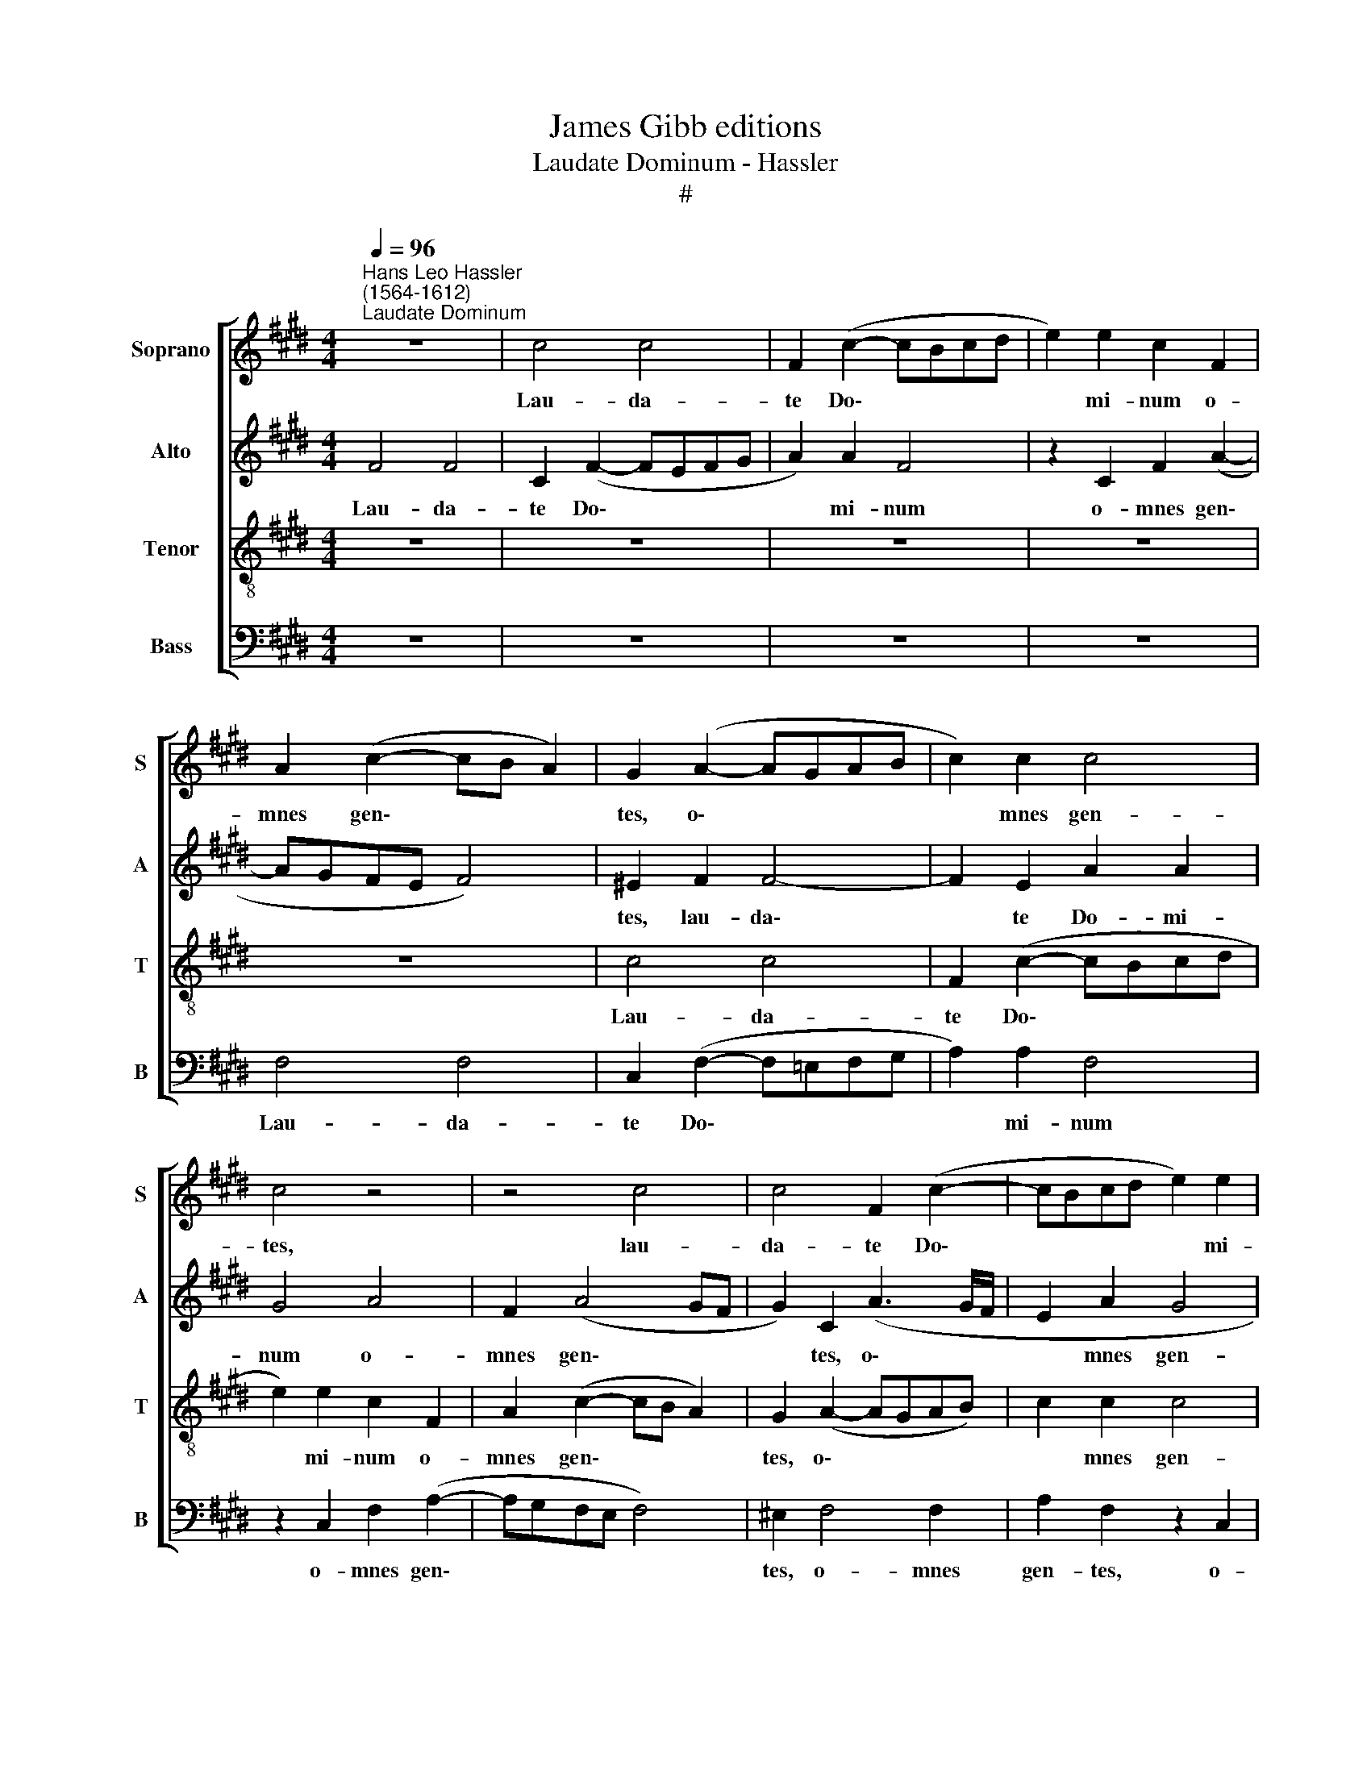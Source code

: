 X:1
T:James Gibb editions
T:Laudate Dominum - Hassler
T:#
%%score [ 1 2 3 4 ]
L:1/8
Q:1/4=96
M:4/4
K:E
V:1 treble nm="Soprano" snm="S"
V:2 treble nm="Alto" snm="A"
V:3 treble-8 nm="Tenor" snm="T"
V:4 bass nm="Bass" snm="B"
V:1
"^Hans Leo Hassler\n(1564-1612)""^Laudate Dominum" z8 | c4 c4 | F2 (c2- cBcd | e2) e2 c2 F2 | %4
w: |Lau- da-|te Do\- * * * *|* mi- num o-|
 A2 (c2- cB A2) | G2 (A2- AGAB | c2) c2 c4 | c4 z4 | z4 c4 | c4 F2 (c2- | cBcd e2) e2 | %11
w: mnes gen\- * * *|tes, o\- * * * *|* mnes gen-|tes,|lau-|da- te Do\-|* * * * * mi-|
 c2 F2 c2 (d2- | dc c4 ^B2) | c8 | z2 f2 (f/e/f) (e/d/e) |[M:4/4] d4 c4 | z2 c2 (c/B/c) (B/A/B) | %17
w: num o- mnes gen\-||tes;|Lau- da\- * * te * *|e- um,|lau- da\- * * te * *|
 A2 F2 z4 | z2 f2 (f/e/f) (e/d/e) | d4 c2 cd | e3 e B4 | z2 de (f3 e/d/ | cBcd ec f2- | %23
w: e- um,|lau- da\- * * te * *|e- um o- mnes|po- pu- li,|o- mnes po\- * *||
 f2 ^e2 f2 c2- | cc c2 c2 c2 | (BABc =dc c2- | c2) B2 c2 AB | c!courtesy!^dec e3 =d/c/ | %28
w: * pu- li. Quo\-|* ni- am con- fir-|ma\- * * * * * *|* ta est su\- *||
 B2 B2 c2 B2 | B3 c B>B G2 | G4 G4 | z8 | z8 | z8 | z8 | z2 G^A BcdB | e3 d/c/ B2) e2 | %37
w: * per nos mi-|se- ri- cor- di- a|e- jus,|||||su\- * * * * *|* * * * per|
 c2 (=d2- dc c2- | c2 B2 c2 c2 | ^B3 c ^AB G2 | G4 G4 ||[M:3/4][Q:1/4=144] c2 c3 c | B2 =d3 d || %43
w: nos. su\- * * *|* per nos mi-|se- ri- cor- di- a|e- jus:|Et ve- ri-|tas Do- mi-|
[M:4/4][Q:1/4=144][Q:1/4=96][Q:1/4=144][Q:1/4=144][Q:1/4=144] c2 f4 e2 | c2 d4 c2- | c2 ^B2) c4 | %46
w: ni ma- net|in ae- ter\-|* * num,|
 z8 | z8 ||[M:3/4][Q:1/4=96][Q:1/4=144][Q:1/4=96][Q:1/4=96][Q:1/4=96] c2 c3 c | c2 =d3 d || %50
w: ||et ve- ri-|tas Do- mi-|
[M:4/4][Q:1/4=96] c2 f4 e2 | c2 d4 (c2- | c2 ^B2) c4 | z8 | z4 z2[Q:1/4=95] =d2- | %55
w: ni, ma- net|in ae- ter\-|* * num,||ma\-|
[Q:1/4=93] d2[Q:1/4=91] c2[Q:1/4=90] A2[Q:1/4=88] c2 |[Q:1/4=84] B8 |[Q:1/4=82] !fermata!^A8 |] %58
w: * net in ae-|ter-|num.|
V:2
 F4 F4 | C2 (F2- FEFG | A2) A2 F4 | z2 C2 F2 (A2- | AGFE F4) | ^E2 F2 F4- | F2 E2 A2 A2 | G4 A4 | %8
w: Lau- da-|te Do\- * * * *|* mi- num|o- mnes gen\-||tes, lau- da\-|* te Do- mi-|num o-|
 F2 (A4 GF | G2) C2 (A3 G/F/ | E2 A2 G4 | A4 E2 A2 | G8 | ^E2 A2 (A/G/A) G/F/G) | F2 D2 z2 c2 | %15
w: mnes gen\- * *|* tes, o\- * *|* mnes gen-|tes, o- mnes|gen-|tes; Lau- da\- * * te * *|e- um, lau-|
[M:4/4] (c/B/c) (B/A/B) A4 | G8 | z2 A2 (A/G/A) (G/F/G) | F2 D2 z4 | z2 B2 (B/A/B) (A/G/A) | %20
w: da\- * * te * * e-|um,|lau- da\- * * te * *|e- um,|lau- da\- * * te * *|
 G2 E2 z2 GA | B3 B F4 | z2 C2 A2 (GF | G2 G2 F2 A2- | AA A2 G2 A2 | (F!courtesy!=EFG AGEG | %26
w: e- um o- mnes|po- pu- li,|o- mnes po\- *|* pu- li. Quo\-|* ni- am con- fir-|ma\- * * * * * * *|
 F2) F2 G2 cB | AG/F/ E2- EA, A2-) | A2 G2 A2 G2 | F3 F F>F E2 | D4 C2 G2- | GG G2 G2 G2 | %32
w: * ta est su\- *||* per nos mi-|se- ri- cor- di- a|e- jus, quo\-|* ni- am con- fir-|
 (FEFG AG G2- | G2 F2 G2 (EF | GABG c2) A2 | G2 B^A G2) G2 | G2 (EF GABG) | A6 A2 | (F3 G A2) G2 | %39
w: ma\- * * * * * *|* ta est su\- *|* * * * * per|nos, su\- * * per|nos, su\- * * * * *|* per|nos * * mi-|
 G3 G FF !courtesy!=E2 | D4 ^E4 ||[M:3/4] !courtesy!=A2 A3 A | G2 A3 B ||[M:4/4] ^A4 z2 G2 | %44
w: se- ri- cor- di- a|e- jus:|Et ve- ri-|tas Do- mi-|ni ma-|
 E2 F4 C2 | D4 C2 A2 | F2 G2- GF (F2- | F2 ^E2) F4 ||[M:3/4] A2 G3 G | A2 A3 B || %50
w: net in ae-|ter- num, ma-|net in * ae- ter\-|* * num,|et ve- ri-|tas Do- mi-|
[M:4/4] ^A2 z2 z2 G2 | E2 F4 C2 | D4 C2 A2 | F2 G2- GF (F2- | F2 ^E2) F2 =DC | B,2 A,2 (C3 F | %56
w: ni, ma-|net in ae-|ter- num, ma-|net in * ae- ter\-|* * num, ma- net|in ae- ter\- *|
 =D8) | !fermata!C8 |] %58
w: |num.|
V:3
 z8 | z8 | z8 | z8 | z8 | c4 c4 | F2 (c2- cBcd | e2) e2 c2 F2 | A2 (c2- cB A2) | G2 (A2- AGAB) | %10
w: |||||Lau- da-|te Do\- * * * *|* mi- num o-|mnes gen\- * * *|tes, o\- * * * *|
 c2 c2 c4 | c4 z2 f2 | (f/e/f) (e/d/e) d4 | c2 c2 A2 c2- | c2 ^B2 c4 | %15
w: * mnes gen-|tes; Lau-|da\- * * te * * e-|um, o- mnes po\-|* pu- li,|
[M:4/4][K:treble-8] z4 z2 f2 | (f/e/f) (e/d/e) d4 | c4 z2 c2 | (c/B/c) (B/A/B) (AG/F/ G>A | %19
w: lau-|da\- * * te * * e-|um, lau-|da\- * * te * * e\- * * * *|
 B2 F2 z2 AB | c3 c G4 | z2 Bc d2 B2 | (^A3 B c4- | c4 z2 f2- | ff f2 ^e2 f2 | =dcde fece | %26
w: * um o- mnes|po- pu- li,|o- mnes po- pu-|li. * *|* Quo\-|* ni- am con- fir-|ma\- * * * * * * *|
 =d2) d2 c2 FG | ABcA c3 B/A/ | e2"^Io son fenice - Vecchi" e2 A2 e2 | d3 c d>d B c- | %30
w: * ta est su\- *||* per nos, mi-|se- ri- cor- di- a e\-|
 c^B/^A/ B2) c2 e2- | ee e2 d2 e2 | (c!courtesy!=Bcd edBd | c2 c2 d2 (gf | ed/c/ Be c2) d2 | %35
w: * * * * jus, quo\-|* ni- am con- fir-|ma\- * * * * * * *|* ta est su\- *|* * * * * * per|
 e2 EF G^ABG | c3 B/!courtesy!=A/ G2) E2 | F2 FG ABcA | =d2 d2 c2 e2 | !courtesy!^d3 G cdB (c- | %40
w: nos, su\- * * * * *|* * * * per|nos. su\- * * * * *|* per nos mi-|se- ri- cor- di- a e\-|
 c^B/^A/ B2) c4 ||[M:3/4] e2 e3 e | e2 f3 f ||[M:4/4][K:treble-8] f4 c4- | c2 B2 F2 A2 | G4 c2 c2 | %46
w: * * * * jus:|Et ve- ri-|tas Do- mi-|ni ma\-|* net in ae-|ter- num, ma-|
 A2 B4 F2 | G4 F4 ||[M:3/4][K:treble-8] f2 ^e3 e | f2 f3 f ||[M:4/4] f4 c4- | c2 B2 F2 A2 | %52
w: net in ae-|ter- num,|et ve- ri-|tas Do- mi-|ni, ma\-|* net in ae-|
 G4 c2 c2 | A2 B4 F2 | G4 F4- | F8 | F8 | !fermata!F8 |] %58
w: ter- num, ma-|net in ae-|ter- num.||||
V:4
 z8 | z8 | z8 | z8 | F,4 F,4 | C,2 (F,2- F,!courtesy!=E,F,G, | A,2) A,2 F,4 | z2 C,2 F,2 (A,2- | %8
w: ||||Lau- da-|te Do\- * * * *|* mi- num|o- mnes gen\-|
 A,G,F,E, F,4) | ^E,2 F,4 F,2 | A,2 F,2 z2 C,2 | F,2 (A,2- A,G, F,2) | G,8 | %13
w: |tes, o- mnes|gen- tes, o-|mnes gen\- * * *|tes,|
 z2 F,2 (F,/E,/F,) (E,/D,/E,) | D,4 C,2 E,2 |[M:4/4] F,2 G,2 (A,3 B, | C4) G,4 | %17
w: Lau- da\- * * te * *|e- um, lau-|da- te e\- *|* um,|
 z2 F,2 (F,/E,/F,) (E,/D,/E,) | D,4 C,4 | z2 D,E, F,3 F, | C,4 z2 E,F, | G,3 G, D,2 D,E, | %22
w: lau- da\- * * te * *|e- um,|o- mnes po- pu-|li, o- mnes|po- pu- li, o- mnes|
 (F,3 E,/D,/ C,4- | C,2 C,2 F,4 | z8 | z8 | z8 | z8 | z4 z2 E,2 | B,3 ^A, B,>B, E,2 | G,4 C,2 C2- | %31
w: po\- * * *|* pu- li,|||||mi-|se- ri- cor- di- a|e- jus, quo\-|
 CC C2 ^B,2 C2 | A,G,A,!courtesy!=B, CB,G,B, | A,2 A,2 G,2 (C,D, | E,F,G,E, A,2) F,2 | E,4 z4 | %36
w: * ni- am con- fir-|ma\- * * * * * * *|* ta est su\- *|* * * * * per|nos,|
 z2 C,D, E,F,G,E, | A,3 G, F,4) | B,,4 F,2 C,2 | G,3 ^E, F,D, =E,2 | G,4 C,4 || %41
w: su\- * * * * *||per nos mi-|se- ri- cor- di- a|e- jus:|
[M:3/4] !courtesy!=A,2 A,3 A, | E,2 =D,3 B,, ||[M:4/4] F,4 z4 | z8 | z4 z2 F,2- | %46
w: Et ve- ri-|tas Do- mi-|ni||ma\-|
 F,2 E,2 B,,2 =D,2 | C,4 F,4 ||[M:3/4] F,2 C,3 C, | F,2 =D,3 B,, ||[M:4/4] F,4 z4 | z8 | %52
w: * net in ae-|ter- num,|et ve- ri-|tas Do- mi-|ni,||
 z4 z2 F,2- | F,2 E,2 B,,2 =D,2 | C,4 F,2 (B,,C, | =D,E,F,G, A,2) A,,2 | B,,8 | !fermata!F,8 |] %58
w: ma\-|* net in ae-|ter- num, in *|* * * * * ae-|ter-|num.|

